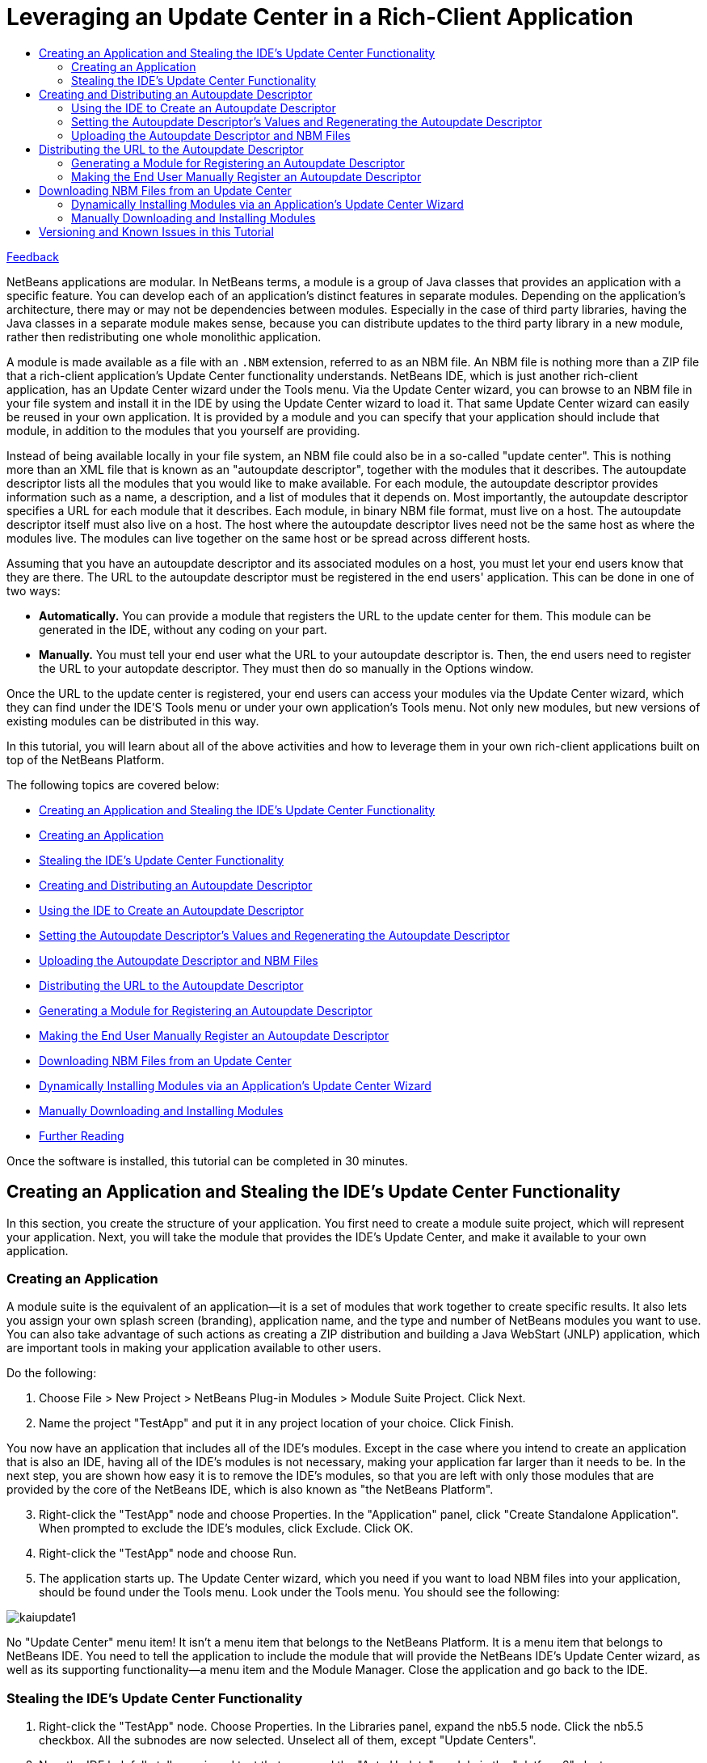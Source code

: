 // 
//     Licensed to the Apache Software Foundation (ASF) under one
//     or more contributor license agreements.  See the NOTICE file
//     distributed with this work for additional information
//     regarding copyright ownership.  The ASF licenses this file
//     to you under the Apache License, Version 2.0 (the
//     "License"); you may not use this file except in compliance
//     with the License.  You may obtain a copy of the License at
// 
//       http://www.apache.org/licenses/LICENSE-2.0
// 
//     Unless required by applicable law or agreed to in writing,
//     software distributed under the License is distributed on an
//     "AS IS" BASIS, WITHOUT WARRANTIES OR CONDITIONS OF ANY
//     KIND, either express or implied.  See the License for the
//     specific language governing permissions and limitations
//     under the License.
//

= Leveraging an Update Center in a Rich-Client Application
:jbake-type: platform-tutorial
:jbake-tags: tutorials 
:markup-in-source: verbatim,quotes,macros
:jbake-status: published
:syntax: true
:source-highlighter: pygments
:toc: left
:toc-title:
:icons: font
:experimental:
:description: Leveraging an Update Center in a Rich-Client Application - Apache NetBeans
:keywords: Apache NetBeans Platform, Platform Tutorials, Leveraging an Update Center in a Rich-Client Application

link:mailto:dev@netbeans.apache.org?subject=Feedback:%20NetBeans%20Platform%20Paint%20Application%20Tutorial[Feedback]

NetBeans applications are modular. In NetBeans terms, a module is a group of Java classes that provides an application with a specific feature. You can develop each of an application's distinct features in separate modules. Depending on the application's architecture, there may or may not be dependencies between modules. Especially in the case of third party libraries, having the Java classes in a separate module makes sense, because you can distribute updates to the third party library in a new module, rather then redistributing one whole monolithic application.

A module is made available as a file with an  ``.NBM``  extension, referred to as an NBM file. An NBM file is nothing more than a ZIP file that a rich-client application's Update Center functionality understands. NetBeans IDE, which is just another rich-client application, has an Update Center wizard under the Tools menu. Via the Update Center wizard, you can browse to an NBM file in your file system and install it in the IDE by using the Update Center wizard to load it. That same Update Center wizard can easily be reused in your own application. It is provided by a module and you can specify that your application should include that module, in addition to the modules that you yourself are providing.

Instead of being available locally in your file system, an NBM file could also be in a so-called "update center". This is nothing more than an XML file that is known as an "autoupdate descriptor", together with the modules that it describes. The autoupdate descriptor lists all the modules that you would like to make available. For each module, the autoupdate descriptor provides information such as a name, a description, and a list of modules that it depends on. Most importantly, the autoupdate descriptor specifies a URL for each module that it describes. Each module, in binary NBM file format, must live on a host. The autoupdate descriptor itself must also live on a host. The host where the autoupdate descriptor lives need not be the same host as where the modules live. The modules can live together on the same host or be spread across different hosts.

Assuming that you have an autoupdate descriptor and its associated modules on a host, you must let your end users know that they are there. The URL to the autoupdate descriptor must be registered in the end users' application. This can be done in one of two ways:

* *Automatically.* You can provide a module that registers the URL to the update center for them. This module can be generated in the IDE, without any coding on your part.
* *Manually.* You must tell your end user what the URL to your autoupdate descriptor is. Then, the end users need to register the URL to your autopdate descriptor. They must then do so manually in the Options window.

Once the URL to the update center is registered, your end users can access your modules via the Update Center wizard, which they can find under the IDE'S Tools menu or under your own application's Tools menu. Not only new modules, but new versions of existing modules can be distributed in this way.

In this tutorial, you will learn about all of the above activities and how to leverage them in your own rich-client applications built on top of the NetBeans Platform.

The following topics are covered below:

* <<create,Creating an Application and Stealing the IDE's Update Center Functionality>>

* <<create1,Creating an Application>>
* <<create2,Stealing the IDE's Update Center Functionality>>
* <<distribute,Creating and Distributing an Autoupdate Descriptor>>

* <<distribute1,Using the IDE to Create an Autoupdate Descriptor>>
* <<distribute2,Setting the Autoupdate Descriptor's Values and Regenerating the Autoupdate Descriptor>>
* <<distribute3,Uploading the Autoupdate Descriptor and NBM Files>>
* <<url,Distributing the URL to the Autoupdate Descriptor>>

* <<url1,Generating a Module for Registering an Autoupdate Descriptor>>
* <<url2,Making the End User Manually Register an Autoupdate Descriptor>>
* <<download,Downloading NBM Files from an Update Center>>

* <<download1,Dynamically Installing Modules via an Application's Update Center Wizard>>
* <<download2,Manually Downloading and Installing Modules>>
* <<reading,Further Reading>>

Once the software is installed, this tutorial can be completed in 30 minutes.


== Creating an Application and Stealing the IDE's Update Center Functionality 

In this section, you create the structure of your application. You first need to create a module suite project, which will represent your application. Next, you will take the module that provides the IDE's Update Center, and make it available to your own application.


=== Creating an Application 

A module suite is the equivalent of an application—it is a set of modules that work together to create specific results. It also lets you assign your own splash screen (branding), application name, and the type and number of NetBeans modules you want to use. You can also take advantage of such actions as creating a ZIP distribution and building a Java WebStart (JNLP) application, which are important tools in making your application available to other users.

Do the following:


[start=1]
1. Choose File > New Project > NetBeans Plug-in Modules > Module Suite Project. Click Next.


[start=2]
1. Name the project "TestApp" and put it in any project location of your choice. Click Finish.

You now have an application that includes all of the IDE's modules. Except in the case where you intend to create an application that is also an IDE, having all of the IDE's modules is not necessary, making your application far larger than it needs to be. In the next step, you are shown how easy it is to remove the IDE's modules, so that you are left with only those modules that are provided by the core of the NetBeans IDE, which is also known as "the NetBeans Platform".


[start=3]
1. Right-click the "TestApp" node and choose Properties. In the "Application" panel, click "Create Standalone Application". When prompted to exclude the IDE's modules, click Exclude. Click OK.


[start=4]
1. Right-click the "TestApp" node and choose Run.


[start=5]
1. The application starts up. The Update Center wizard, which you need if you want to load NBM files into your application, should be found under the Tools menu. Look under the Tools menu. You should see the following:


image::http://blogs.oracle.com/roller/resources/geertjan/kaiupdate1.png[]

No "Update Center" menu item! It isn't a menu item that belongs to the NetBeans Platform. It is a menu item that belongs to NetBeans IDE. You need to tell the application to include the module that will provide the NetBeans IDE's Update Center wizard, as well as its supporting functionality—a menu item and the Module Manager. Close the application and go back to the IDE.


=== Stealing the IDE's Update Center Functionality


[start=1]
1. Right-click the "TestApp" node. Choose Properties. In the Libraries panel, expand the nb5.5 node. Click the nb5.5 checkbox. All the subnodes are now selected. Unselect all of them, except "Update Centers".


[start=2]
1. Now the IDE helpfully tells you in red text that you need the "Auto Update" module in the "platform6" cluster:


image::http://blogs.oracle.com/roller/resources/geertjan/kaiupdate2.png[]


[start=3]
1. In the Libraries panel, expand the "platform6" node. Select "Auto Update". No red text appears, which means that your dependencies are satisfied. Click OK.


[start=4]
1. Right-click the "TestApp" node and choose "Clean and Build All".


[start=5]
1. Right-click the "TestApp" node and choose Run.


[start=6]
1. The application starts up again. Look under the Tools menu:


image::http://blogs.oracle.com/roller/resources/geertjan/kaiupdate3.png[]

There's the "Update Center" menu item! (And the "Module Manager" menu item for installing/uninstalling and enabling/disabling modules.) Now choose the menu item and install modules, either available locally on your system or on-line via someone's Update Center.



== Creating and Distributing an Autoupdate Descriptor

An autoupdate descriptor is an XML file that describes the NBM files that you want to make available to your users. For example, an autoupdate descriptor specifies a name, a description, and a URL for each module that it describes.

When you put an autoupdate descriptor on a host, and make its URL available to your users, your users are able to register the URL in your IDE. After registering the URL, they can access your NBM files via the Update Center wizard, under the Tools menu.


=== Using the IDE to Create an Autoupdate Descriptor


[start=1]
1. Add a few modules to the module suite, by right-clicking the module suite's Modules node and choosing "Add New", "Add New Library", or "Add Add Existing". For example, add three modules, called  ``module1`` ,  ``module2`` , and  ``module3`` . Once you have a few modules, continue with the next step.


[start=2]
1. In the Projects window, right-click the module suite's project node.


[start=3]
1. Choose Create NBMs, as shown below:


image::images/create-nbms.png[]

NOTE:  If you do not see the "Create NBMs" menu item shown above, you are using NetBeans IDE 5.0 without the "Module Development Update 1" module. Either install that module from the update center, or start using NetBeans IDE 5.5 Beta 2.

The IDE builds the NBM files in the module suite project. The IDE also creates a file called  ``updates.xml`` , which is the autoupdate descriptor. To see it, look in the Files window (Ctrl-2), as shown below:


image::images/autoupdate-descriptor.png[]

Tweak the autoupdate descriptor, if needed. For example, customize the  ``distribution``  attribute for each module, so that the URL to the NBM file is correct. For an example of a live and functioning autoupdate descriptor, click the link below:

link:http://blogs.oracle.com/roller/resources/geertjan/updates_geertjan.xml[http://blogs.oracle.com/roller/resources/geertjan/updates_geertjan.xml]

NOTE:  If, instead of a rich-client application, you are only working with a single module, you can also let the IDE generate the autoupdate descriptor for you. Just add the module to a module suite, use the Create NBMs menu item, and then disregard the module suite project. Since, in this instance, you only used it to create your autoupdate descriptor, you can delete the module suite once the autoupdate descriptor has been generated.


=== Setting the Autoupdate Descriptor's Values and Regenerating the Autoupdate Descriptor

In the autoupdate descriptor, each module is described as follows:


[source,xml,subs="{markup-in-source}"]
----

<module codenamebase="org.yourorghere.module1"
        homepage=""
        distribution="./org-yourorghere-module1.nbm"
        license="no-license.txt"
        downloadsize="2768"
        needsrestart="false"
        moduleauthor=""
        releasedate="2006/08/22"
>
  <manifest OpenIDE-Module="org.yourorghere.module1"
            OpenIDE-Module-Display-Category="Editing"
            OpenIDE-Module-Implementation-Version="060821"
            OpenIDE-Module-Java-Dependencies="Java > 1.4"
            OpenIDE-Module-Long-Description="long description of module..."
            OpenIDE-Module-Name="module1"
            OpenIDE-Module-Requires="org.openide.modules.ModuleFormat1"
            OpenIDE-Module-Short-Description="short description of module..."
            OpenIDE-Module-Specification-Version="1.0"
  />
</module>
----

In this section, you will look at each of the values above, assess their significance, and, where applicable, you will set the values, if they have not yet been set.


[start=1]
1. Here is an explanation of each of the attributes in the  ``<module>``  section of the autoupate descriptor (to be completed):

|===
|Attribute |Description |Where to Set |Mandatory 

| ``codenamebase``  |A module project's unique ID. |Defined in the wizard when you create the module project. Afterwards, you can only change it by tweaking the  ``manifest.mf``  file _and_ the  ``project.xml``  file. |Yes. 

| ``homepage``  |When the user clicks "More" in the Update Center wizard, this URL is opened in the web browser. Use this attribute to provide the URL to your module's homepage, so that the end user can find more detailed information than is provided in the Update Center wizard for the module. |Right-click a module project, choose Properties, and set the Home Page field in the Packaging panel. |No. If this property is not defined, the More button is disabled. 

| ``distribution``  |A URL to a place where the NBM file is stored. The application will download the update from this place. |Generated by the IDE when you use the "Create NBMs" menu item. To change it, manually tweak the autoupdate descriptor. |Yes. 

| ``license``  |a |Right-click a module project, choose Properties, and set the License field in the Packaging panel. |a 

| ``downloadsize``  |a |a |a 

| ``needsrestart``  |A Boolean attribute which controls whether the application has to be restarted after the module is installed. If it is not defined, then the application is not restarted. However, in the case of the IDE, if the module is installed into the installation directory, the restart is done automatically, regardless of the setting that you specify. |Right-click a module project, choose Properties, and select the Needs Restart on Install checkbox in the Packaging panel. |No. If this property is not defined, the application is not restarted. 

| ``moduleauthor``  |a |Right-click a module project, choose Properties, and set the Author field in the Packaging panel. |a 

| ``releasedate``  |Generated date of module release. Shown in as same area as moduleauthor above. |Generated when the autoupdate descriptor is created. You can tweak it in the autoupdate descriptor, if necessary. Note that it will be overridden when you generate the autoupdate descriptor afresh. |Yes. 
|===

[start=2]
1. Here is an explanation of each of the attributes in the  ``<manifest>``  section of the autoupate descriptor (to be completed):

|===
| ``Module``  |a 

| ``Module-Display-Category``  |a 

| ``Module-Implementation-Version``  |a 

| ``Module-Java-Dependencies``  |a 

| ``Module-Long-Description``  |a 

| ``Module-Name``  |a 

| ``Module-Requires``  |a 

| ``Module-Short-Description``  |a 

| ``Module-Specification-Version``  |a 
|===


[start=3]
1. After you set the values above for each module, where applicable, right-click the module suite project again and choose Create NBMs. In the  ``build``  folder, you will find a new  ``updates.xml``  file, containing your new values.


=== Uploading the Autoupdate Descriptor and NBM Files

Now that you have an autoupdate descriptor and one or more NBM files, place them on a server of your choice. Make sure that the  ``distribution``  attribute for each module described in the autoupdate descriptor correctly points to the location of the NBM file. Once your autoupdate descriptor and NBM files are on a server, you need to tell your end users where that server is. More precisely, all you need to provide is the URL to the autoupdate descriptor. Once the URL is registered in your application, you use the Update Center wizard to access the autoupdate descriptor, download its NBM files and install them in your application.


== Distributing the URL to the Autoupdate Descriptor

Your module's end user needs to register the URL to your autoupdate descriptor. You can make the end user's life hard or easy—if you want to make the end user's life easy, you will provide a module that the end user will install through the Update Center wizard. Once installed, the URL to the autoupdate descriptor will be installed. The module is very easy to create, because the Update Center wizard can create exactly what you need, without any tweaking or post-processing on your part.

If you want to make the end user's life hard, you will tell the user what the URL to the autoupdate descriptor is. Then the end user will manually register the URL in the application.

Both approach are described below.


=== Generating a Module for Registering an Autoupdate Descriptor


[start=1]
1. Create a new module project. Make it a standalone module. In other words, make sure that it is not part of your module suite project.


[start=2]
1. In the Projects window, right-click the new module project's project node. Choose New > File/Folder. Then, in the NetBeans Module Development category, choose Update Center. Click Next.


[start=3]
1. In the URL to Update Descriptor field, type the name of the URL to the autoupdate descriptor.


[start=4]
1. In the Display Name field, type the name that you want to have displayed when the end user makes use of the Update Center wizard.

The end result should be something like the following:


image::images/update-center-wizard.png[]


[start=5]
1. Click Finish.

The wizard creates a file and adds entries to other files. You do not need to look at these or tweak these at all. No post-processing is necessary and you can create the NBM file right away, as described in the next step.


[start=6]
1. Right-click the module project and choose Create NBM.

Pass the NBM file on to your end users. When they install the NBM file, as described in the "Downloading NBM Files from an Update Center" section below, the Update Center wizard will register the autoupdate descriptor that is referenced by the module.


=== Making the End User Manually Register an Autoupdate Descriptor

If you do not give the end user a module for installing your update center, you need to tell your end user how to register your autoupdate descriptor by hand. The steps below describe how manual registration of an autoupdate descriptor is done in the IDE. However, the process is the same for any application built on top of the NetBeans Platform.


[start=1]
1. In the application, choose Tools > Options.

The Options window appears.


[start=2]
1. In the Options window, click Advanced Options, in the bottom left corner.


[start=3]
1. In the IDE Configuration node, expand the System node.


[start=4]
1. In the System node, right-click Autoupdate Types, and choose New > General Update Center, as shown below:


image::images/uc1.png[]

The General Update Center dialog box appears.


[start=5]
1. Type the name of the autoupdate center. The name can be anything you want it to be. It is displayed in the Update Center wizard and is used to identify the update center. Click Finish.


[start=6]
1. Expand the Autoupdate Types node, select the newly created node for the update center, and enter the URL to the autoupdate descriptorin the Server URL field, on the rightside of the Options window.


[start=7]
1. Press Enter in the field. Click Close.

You have now manually registered the autoupdate descriptor's URL. To verify that you have done so successfully, continue with the next section.



== Downloading NBM Files from an Update Center

A rich-client application's Update Center wizard allows your end user to update the application's installed modules dynamically. When the end user connects to your autoupdate descriptor, the application checks to see if there are new modules or new versions of already installed modules available. If new or updated modules are available in the update center, the end user can select, download, and install them.

Modules can be added through an application's Update Center wizard. Altrnatively, you can look at the autoupdate descriptor, determine where the NBM files are found, and manually download them and then install them in your application.

Both approaches are described here.


=== Dynamically Installing Modules via an Application's Update Center Wizard


[start=1]
1. Choose Tools > Update Center from the main menu to open the Update Center wizard.


[start=2]
1. Select the update centers that you wish to check for modules and click Next to connect to them.


[start=3]
1. In the Select Modules to Install panel, select the modules that you require. Version information and a module description are displayed for the selected modules in the pane below.


[start=4]
1. Click the > button to add the desired modules to the Include in Install panel. Then click Next.


[start=5]
1. Complete the remaining pages of the wizard to install the module.

If you receive the Unable to Connect to the Update Center Server error message, click OK in the dialog box to close it. Then click Proxy Configuration in the wizard and enter a proxy host and port number. After entering the proxy information, click OK to set the values and continue with your update.


=== Manually Downloading and Installing Modules

If you know the URL to an autoupdate descriptor, you can access it in your browser, find the  ``distribution``  attribute, and paste the attribute's value in your browser. Then you can download the module via your browser, store it locally in your file system, and manually install in via the Update Center wizard.

Do the following:


[start=1]
1. Paste the URL to an autoupdate descriptor in your browser's URL field. For example, do that with this autoupdate descriptor URL:

link:http://blogs.oracle.com/roller/resources/geertjan/updates_geertjan.xml[http://blogs.oracle.com/roller/resources/geertjan/updates_geertjan.xml]

In your browser, you now see the raw XML that defines your autoupdate descriptor, as generated by the IDE's "Create NBMs" menu item.


[start=2]
1. Copy the  ``distribution``  attribute's value and create a new URL, pointing to the specific NBM file. For example, in this case, the  ``distribution``  attribute is defined as follows:


[source,java,subs="{markup-in-source}"]
----

distribution="./org-netbeans-modules-nb55beta2modulesamples.nbm"
----

In this particular case, the NBM file is found in the same location as the autoupdate descriptor. Therefore, the new URL would be as follows:

link:http://blogs.oracle.com/roller/resources/geertjan/org-netbeans-modules-nb55beta2modulesamples.nbm[http://blogs.oracle.com/roller/resources/geertjan/org-netbeans-modules-nb55beta2modulesamples.nbm]


[start=3]
1. When the end user right-clicks on a link pointing to the NBM file, the NBM file can be saved to the local file system.


[start=4]
1. Choose Tools > Update Center from the main menu to open the Update Center wizard.


[start=5]
1. Select Install Manually Downloaded Modules (.nbm Files), at the bottom of the Update Center wizard. Click Next.


[start=6]
1. In the Select Modules to Install panel, click Add and browse to the location of the NBM file that you downloaded. Click OK once you have selected it. Click Next

Version information and a module description are displayed for the selected modules in the pane below.


[start=7]
1. Click the > button to add the desired modules to the Include in Install panel. Then click Next.


[start=8]
1. Complete the remaining pages of the wizard to install the module.


== Versioning and Known Issues in this Tutorial

|===
|*Version* |*Date* |*Changes* 

|1 |21 August 2006 |Initial version 

|===

|===
|*Issue Number* |*Description* |*Status* 

|1 |Tables for autoupdate descriptor and manifest file need to be completed. |To do. 

|2 |Screenshots to be added to final section. |To do. 

|3 |Further reading section to be added. |To do. 
|===

